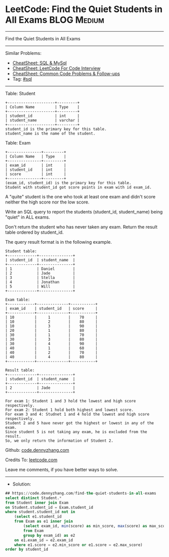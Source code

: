 * LeetCode: Find the Quiet Students in All Exams                :BLOG:Medium:
#+STARTUP: showeverything
#+OPTIONS: toc:nil \n:t ^:nil creator:nil d:nil
:PROPERTIES:
:type:     sql
:END:
---------------------------------------------------------------------
Find the Quiet Students in All Exams
---------------------------------------------------------------------
#+BEGIN_HTML
<a href="https://github.com/dennyzhang/code.dennyzhang.com/tree/master/problems/find-the-quiet-students-in-all-exams"><img align="right" width="200" height="183" src="https://www.dennyzhang.com/wp-content/uploads/denny/watermark/github.png" /></a>
#+END_HTML
Similar Problems:
- [[https://cheatsheet.dennyzhang.com/cheatsheet-mysql-A4][CheatSheet: SQL & MySql]]
- [[https://cheatsheet.dennyzhang.com/cheatsheet-leetcode-A4][CheatSheet: LeetCode For Code Interview]]
- [[https://cheatsheet.dennyzhang.com/cheatsheet-followup-A4][CheatSheet: Common Code Problems & Follow-ups]]
- Tag: [[https://code.dennyzhang.com/review-sql][#sql]]
---------------------------------------------------------------------
Table: Student
#+BEGIN_EXAMPLE
+---------------------+---------+
| Column Name         | Type    |
+---------------------+---------+
| student_id          | int     |
| student_name        | varchar |
+---------------------+---------+
student_id is the primary key for this table.
student_name is the name of the student.
#+END_EXAMPLE
 
Table: Exam
#+BEGIN_EXAMPLE
+---------------+---------+
| Column Name   | Type    |
+---------------+---------+
| exam_id       | int     |
| student_id    | int     |
| score         | int     |
+---------------+---------+
(exam_id, student_id) is the primary key for this table.
Student with student_id got score points in exam with id exam_id.
#+END_EXAMPLE
 
A "quite" student is the one who took at least one exam and didn't score neither the high score nor the low score.

Write an SQL query to report the students (student_id, student_name) being "quiet" in ALL exams.

Don't return the student who has never taken any exam. Return the result table ordered by student_id.

The query result format is in the following example.
#+BEGIN_EXAMPLE
Student table:
+-------------+---------------+
| student_id  | student_name  |
+-------------+---------------+
| 1           | Daniel        |
| 2           | Jade          |
| 3           | Stella        |
| 4           | Jonathan      |
| 5           | Will          |
+-------------+---------------+

Exam table:
+------------+--------------+-----------+
| exam_id    | student_id   | score     |
+------------+--------------+-----------+
| 10         |     1        |    70     |
| 10         |     2        |    80     |
| 10         |     3        |    90     |
| 20         |     1        |    80     |
| 30         |     1        |    70     |
| 30         |     3        |    80     |
| 30         |     4        |    90     |
| 40         |     1        |    60     |
| 40         |     2        |    70     |
| 40         |     4        |    80     |
+------------+--------------+-----------+

Result table:
+-------------+---------------+
| student_id  | student_name  |
+-------------+---------------+
| 2           | Jade          |
+-------------+---------------+

For exam 1: Student 1 and 3 hold the lowest and high score respectively.
For exam 2: Student 1 hold both highest and lowest score.
For exam 3 and 4: Studnet 1 and 4 hold the lowest and high score respectively.
Student 2 and 5 have never got the highest or lowest in any of the exam.
Since student 5 is not taking any exam, he is excluded from the result.
So, we only return the information of Student 2.
#+END_EXAMPLE

Github: [[https://github.com/dennyzhang/code.dennyzhang.com/tree/master/problems/find-the-quiet-students-in-all-exams][code.dennyzhang.com]]

Credits To: [[https://leetcode.com/problems/find-the-quiet-students-in-all-exams/description/][leetcode.com]]

Leave me comments, if you have better ways to solve.
---------------------------------------------------------------------
- Solution:

#+BEGIN_SRC sql
## https://code.dennyzhang.com/find-the-quiet-students-in-all-exams
select distinct Student.*
from Student inner join Exam
on Student.student_id = Exam.student_id
where student.student_id not in 
    (select e1.student_id
    from Exam as e1 inner join
        (select exam_id, min(score) as min_score, max(score) as max_score
        from Exam
        group by exam_id) as e2
    on e1.exam_id = e2.exam_id
    where e1.score = e2.min_score or e1.score = e2.max_score)
order by student_id
#+END_SRC

#+BEGIN_HTML
<div style="overflow: hidden;">
<div style="float: left; padding: 5px"> <a href="https://www.linkedin.com/in/dennyzhang001"><img src="https://www.dennyzhang.com/wp-content/uploads/sns/linkedin.png" alt="linkedin" /></a></div>
<div style="float: left; padding: 5px"><a href="https://github.com/dennyzhang"><img src="https://www.dennyzhang.com/wp-content/uploads/sns/github.png" alt="github" /></a></div>
<div style="float: left; padding: 5px"><a href="https://www.dennyzhang.com/slack" target="_blank" rel="nofollow"><img src="https://www.dennyzhang.com/wp-content/uploads/sns/slack.png" alt="slack"/></a></div>
</div>
#+END_HTML
